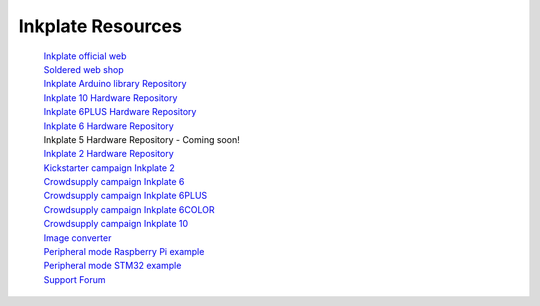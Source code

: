 Inkplate Resources
==================
    | `Inkplate official web <https://inkplate.io/>`_
    | `Soldered web shop <https://soldered.com/categories/inkplate/>`_
    | `Inkplate Arduino library Repository <https://github.com/SolderedElectronics/Inkplate-Arduino-library>`_
    | `Inkplate 10 Hardware Repository <https://github.com/e-radionicacom/Inkplate-10-hardware>`_
    | `Inkplate 6PLUS Hardware Repository <https://github.com/SolderedElectronics/Inkplate-6PLUS-Hardware>`_
    | `Inkplate 6 Hardware Repository <https://github.com/SolderedElectronics/Inkplate-6-hardware>`_
    | Inkplate 5 Hardware Repository - Coming soon!
    | `Inkplate 2 Hardware Repository <https://github.com/SolderedElectronics/Soldered-Inkplate-2-hardware-design>`_
    | `Kickstarter campaign Inkplate 2 <https://www.kickstarter.com/projects/solderedelectronics/inkplate-2-a-easy-to-use-arduino-compatible-e-paper>`_
    | `Crowdsupply campaign Inkplate 6 <https://www.crowdsupply.com/e-radionica/inkplate-6>`_
    | `Crowdsupply campaign Inkplate 6PLUS <https://www.crowdsupply.com/soldered/inkplate-6plus>`_
    | `Crowdsupply campaign Inkplate 6COLOR <https://www.crowdsupply.com/soldered/inkplate-6color>`_
    | `Crowdsupply campaign Inkplate 10 <https://www.crowdsupply.com/e-radionica/inkplate-10>`_
    | `Image converter <https://solderedelectronics.github.io/Inkplate-image-converter/>`_
    | `Peripheral mode Raspberry Pi example <https://github.com/SolderedElectronics/Inkplate-Peripheral-Mode-Raspberry-Pi-Example/>`_
    | `Peripheral mode STM32 example <https://github.com/SolderedElectronics/Inkplate-Peripheral-Mode-STM32-Example/>`_
    | `Support Forum <https://forum.soldered.com/>`_
